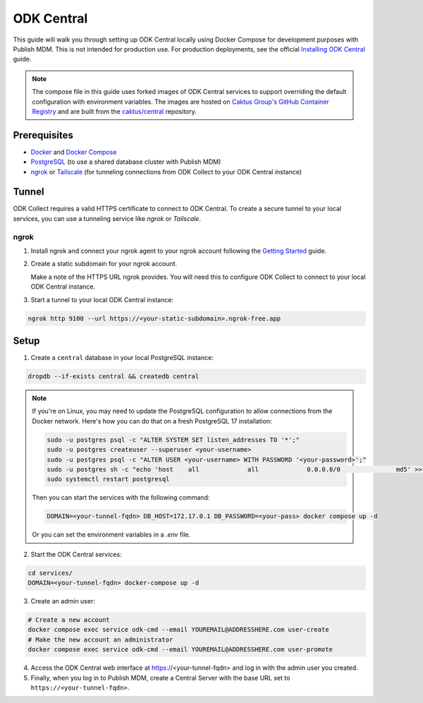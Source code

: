 ODK Central
===========

This guide will walk you through setting up ODK Central locally using Docker
Compose for development purposes with Publish MDM. This is not intended for
production use. For production deployments, see the official `Installing ODK
Central <https://docs.getodk.org/central-install/>`_ guide.

.. note::

    The compose file in this guide uses forked images of ODK Central services to
    support overriding the default configuration with environment variables. The
    images are hosted on `Caktus Group's GitHub Container Registry`_ and
    are built from the `caktus/central`_ repository.

.. _Caktus Group's GitHub Container Registry: https://github.com/orgs/caktus/packages
.. _caktus/central: https://github.com/caktus/central


Prerequisites
-------------

- `Docker <https://docs.docker.com/get-docker/>`_ and `Docker Compose <https://docs.docker.com/compose/install/>`_
- `PostgreSQL <https://www.postgresql.org/download/>`_ (to use a shared database cluster with Publish MDM)
- `ngrok <https://ngrok.com/download>`_ or `Tailscale <https://tailscale.com/download>`_ (for tunneling connections from ODK Collect to your ODK Central instance)


Tunnel
------

ODK Collect requires a valid HTTPS certificate to connect to ODK Central. To
create a secure tunnel to your local services, you can use a tunneling service
like `ngrok` or `Tailscale`.


ngrok
~~~~~

1. Install ngrok and connect your ngrok agent to your ngrok account following
   the `Getting Started <https://ngrok.com/docs/getting-started/>`_ guide.

2. Create a static subdomain for your ngrok account.

   Make a note of the HTTPS URL ngrok provides. You will need this to configure
   ODK Collect to connect to your local ODK Central instance.

3. Start a tunnel to your local ODK Central instance:

.. code-block:: bash

    ngrok http 9100 --url https://<your-static-subdomain>.ngrok-free.app


Setup
-----

1. Create a ``central`` database in your local PostgreSQL instance:

.. code-block:: bash

    dropdb --if-exists central && createdb central

.. note::

    If you're on Linux, you may need to update the PostgreSQL configuration to
    allow connections from the Docker network. Here's how you can do that on
    a fresh PostgreSQL 17 installation:

    .. code-block:: bash

        sudo -u postgres psql -c "ALTER SYSTEM SET listen_addresses TO '*';"
        sudo -u postgres createuser --superuser <your-username>
        sudo -u postgres psql -c "ALTER USER <your-username> WITH PASSWORD '<your-password>';"
        sudo -u postgres sh -c "echo 'host    all             all             0.0.0.0/0               md5' >> /etc/postgresql/17/main/pg_hba.conf"
        sudo systemctl restart postgresql

    Then you can start the services with the following command:

    .. code-block:: bash

        DOMAIN=<your-tunnel-fqdn> DB_HOST=172.17.0.1 DB_PASSWORD=<your-pass> docker compose up -d

    Or you can set the environment variables in a `.env` file.

2. Start the ODK Central services:

.. code-block:: bash

    cd services/
    DOMAIN=<your-tunnel-fqdn> docker-compose up -d

3. Create an admin user:

.. code-block:: bash

    # Create a new account
    docker compose exec service odk-cmd --email YOUREMAIL@ADDRESSHERE.com user-create
    # Make the new account an administrator
    docker compose exec service odk-cmd --email YOUREMAIL@ADDRESSHERE.com user-promote

4. Access the ODK Central web interface at https://<your-tunnel-fqdn>
   and log in with the admin user you created.

5. Finally, when you log in to Publish MDM, create a Central Server with the base URL set to ``https://<your-tunnel-fqdn>``.

